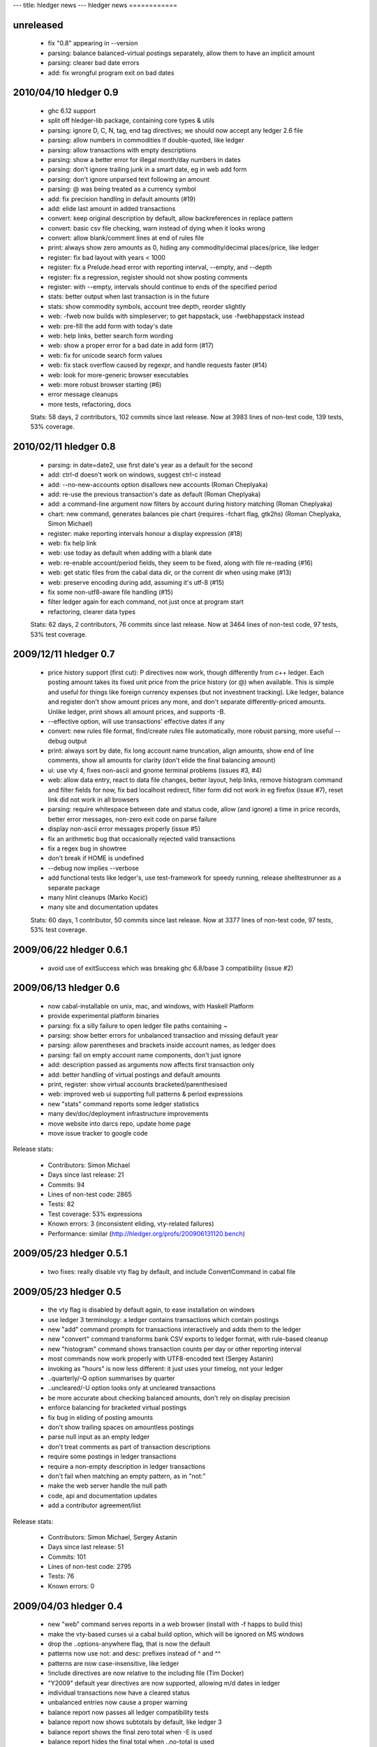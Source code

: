 ---
title: hledger news
---
hledger news
============

unreleased
........................

  * fix "0.8" appearing in --version
  * parsing: balance balanced-virtual postings separately, allow them to have an implicit amount
  * parsing: clearer bad date errors
  * add: fix wrongful program exit on bad dates

2010/04/10 hledger 0.9
......................

  * ghc 6.12 support
  * split off hledger-lib package, containing core types & utils
  * parsing: ignore D, C, N, tag, end tag directives; we should now accept any ledger 2.6 file
  * parsing: allow numbers in commodities if double-quoted, like ledger
  * parsing: allow transactions with empty descriptions
  * parsing: show a better error for illegal month/day numbers in dates
  * parsing: don't ignore trailing junk in a smart date, eg in web add form
  * parsing: don't ignore unparsed text following an amount
  * parsing: @ was being treated as a currency symbol
  * add: fix precision handling in default amounts (#19)
  * add: elide last amount in added transactions
  * convert: keep original description by default, allow backreferences in replace pattern
  * convert: basic csv file checking, warn instead of dying when it looks wrong
  * convert: allow blank/comment lines at end of rules file
  * print: always show zero amounts as 0, hiding any commodity/decimal places/price, like ledger
  * register: fix bad layout with years < 1000
  * register: fix a Prelude.head error with reporting interval, --empty, and --depth
  * register: fix a regression, register should not show posting comments
  * register: with --empty, intervals should continue to ends of the specified period
  * stats: better output when last transaction is in the future
  * stats: show commodity symbols, account tree depth, reorder slightly
  * web: -fweb now builds with simpleserver; to get happstack, use -fwebhappstack instead
  * web: pre-fill the add form with today's date
  * web: help links, better search form wording
  * web: show a proper error for a bad date in add form (#17)
  * web: fix for unicode search form values
  * web: fix stack overflow caused by regexpr, and handle requests faster (#14)
  * web: look for more-generic browser executables
  * web: more robust browser starting (#6)
  * error message cleanups
  * more tests, refactoring, docs

  Stats:
  58 days, 2 contributors, 102 commits since last release.
  Now at 3983 lines of non-test code, 139 tests, 53% coverage.

2010/02/11 hledger 0.8
......................

  * parsing: in date=date2, use first date's year as a default for the second
  * add: ctrl-d doesn't work on windows, suggest ctrl-c instead
  * add: --no-new-accounts option disallows new accounts (Roman Cheplyaka)
  * add: re-use the previous transaction's date as default (Roman Cheplyaka)
  * add: a command-line argument now filters by account during history matching (Roman Cheplyaka)
  * chart: new command, generates balances pie chart (requires -fchart flag, gtk2hs) (Roman Cheplyaka, Simon Michael)
  * register: make reporting intervals honour a display expression (#18)
  * web: fix help link
  * web: use today as default when adding with a blank date
  * web: re-enable account/period fields, they seem to be fixed, along with file re-reading (#16)
  * web: get static files from the cabal data dir, or the current dir when using make (#13)
  * web: preserve encoding during add, assuming it's utf-8 (#15)
  * fix some non-utf8-aware file handling (#15)
  * filter ledger again for each command, not just once at program start
  * refactoring, clearer data types

  Stats:
  62 days, 2 contributors, 76 commits since last release.
  Now at 3464 lines of non-test code, 97 tests, 53% test coverage.

2009/12/11 hledger 0.7
........................

  * price history support (first cut):
    P directives now work, though differently from c++ ledger. Each
    posting amount takes its fixed unit price from the price history (or
    @) when available. This is simple and useful for things like foreign
    currency expenses (but not investment tracking). Like ledger, balance
    and register don't show amount prices any more, and don't separate
    differently-priced amounts. Unlike ledger, print shows all amount
    prices, and supports -B.
  * --effective option, will use transactions' effective dates if any
  * convert: new rules file format, find/create rules file automatically,
    more robust parsing, more useful --debug output
  * print: always sort by date, fix long account name truncation, align
    amounts, show end of line comments, show all amounts for clarity
    (don't elide the final balancing amount)
  * ui: use vty 4, fixes non-ascii and gnome terminal problems (issues #3, #4)
  * web: allow data entry, react to data file changes, better layout, help
    links, remove histogram command and filter fields for now, fix bad
    localhost redirect, filter form did not work in eg firefox (issue #7),
    reset link did not work in all browsers
  * parsing: require whitespace between date and status code, allow (and
    ignore) a time in price records, better error messages, non-zero exit
    code on parse failure
  * display non-ascii error messages properly (issue #5)
  * fix an arithmetic bug that occasionally rejected valid transactions
  * fix a regex bug in showtree
  * don't break if HOME is undefined
  * --debug now implies --verbose
  * add functional tests like ledger's, use test-framework for speedy
    running, release shelltestrunner as a separate package
  * many hlint cleanups (Marko Kocić)
  * many site and documentation updates

  Stats:
  60 days, 1 contributor, 50 commits since last release.
  Now at 3377 lines of non-test code, 97 tests, 53% test coverage.

2009/06/22 hledger 0.6.1
........................

  * avoid use of exitSuccess which was breaking ghc 6.8/base 3 compatibility (issue #2)

2009/06/13 hledger 0.6
......................

  * now cabal-installable on unix, mac, and windows, with Haskell Platform
  * provide experimental platform binaries
  * parsing: fix a silly failure to open ledger file paths containing ~
  * parsing: show better errors for unbalanced transaction and missing default year
  * parsing: allow parentheses and brackets inside account names, as ledger does
  * parsing: fail on empty account name components, don't just ignore
  * add: description passed as arguments now affects first transaction only
  * add: better handling of virtual postings and default amounts
  * print, register: show virtual accounts bracketed/parenthesised
  * web: improved web ui supporting full patterns & period expressions
  * new "stats" command reports some ledger statistics
  * many dev/doc/deployment infrastructure improvements
  * move website into darcs repo, update home page
  * move issue tracker to google code

Release stats:

  * Contributors: Simon Michael
  * Days since last release: 21
  * Commits: 94
  * Lines of non-test code: 2865
  * Tests: 82
  * Test coverage: 53% expressions
  * Known errors: 3 (inconsistent eliding, vty-related failures)
  * Performance: similar (http://hledger.org/profs/200906131120.bench)

2009/05/23 hledger 0.5.1
.................................

  * two fixes: really disable vty flag by default, and include ConvertCommand in cabal file

2009/05/23 hledger 0.5
...............................

  * the vty flag is disabled by default again, to ease installation on windows
  * use ledger 3 terminology: a ledger contains transactions which contain postings
  * new "add" command prompts for transactions interactively and adds them to the ledger
  * new "convert" command transforms bank CSV exports to ledger format, with rule-based cleanup
  * new "histogram" command shows transaction counts per day or other reporting interval
  * most commands now work properly with UTF8-encoded text (Sergey Astanin)
  * invoking as "hours" is now less different: it just uses your timelog, not your ledger
  * ..quarterly/-Q option summarises by quarter
  * ..uncleared/-U option looks only at uncleared transactions
  * be more accurate about checking balanced amounts, don't rely on display precision
  * enforce balancing for bracketed virtual postings
  * fix bug in eliding of posting amounts
  * don't show trailing spaces on amountless postings
  * parse null input as an empty ledger
  * don't treat comments as part of transaction descriptions
  * require some postings in ledger transactions
  * require a non-empty description in ledger transactions
  * don't fail when matching an empty pattern, as in "not:"
  * make the web server handle the null path
  * code, api and documentation updates
  * add a contributor agreement/list

Release stats:

  * Contributors: Simon Michael, Sergey Astanin
  * Days since last release: 51
  * Commits: 101
  * Lines of non-test code: 2795
  * Tests: 76
  * Known errors: 0

..
  * Performance:
                              || hledger-0.4 | hledger-0.5 | ledger
     =========================++=============+=============+=======
     -f sample.ledger balance ||        0.01 |        0.01 |   0.06
     -f 1000.ledger balance   ||        1.33 |        1.46 |   0.53
     -f 10000.ledger balance  ||       15.28 |       16.35 |   4.67


2009/04/03 hledger 0.4
...............................

  * new "web" command serves reports in a web browser (install with -f happs to build this)
  * make the vty-based curses ui a cabal build option, which will be ignored on MS windows
  * drop the ..options-anywhere flag, that is now the default
  * patterns now use not: and desc: prefixes instead of ^ and ^^
  * patterns are now case-insensitive, like ledger
  * !include directives are now relative to the including file (Tim Docker)
  * "Y2009" default year directives are now supported, allowing m/d dates in ledger
  * individual transactions now have a cleared status
  * unbalanced entries now cause a proper warning
  * balance report now passes all ledger compatibility tests
  * balance report now shows subtotals by default, like ledger 3
  * balance report shows the final zero total when -E is used
  * balance report hides the final total when ..no-total is used
  * ..depth affects print and register reports (aggregating with a reporting interval, filtering otherwise)
  * register report sorts transactions by date
  * register report shows zero-amount transactions when -E is used
  * provide more convenient timelog querying when invoked as "hours"
  * multi-day timelog sessions are split at midnight
  * unterminated timelog sessions are now counted. Accurate time reports at last!
  * the test command gives better ..verbose output
  * ..version gives more detailed version numbers including patchlevel for dev builds
  * new make targets include: ghci, haddocktest, doctest, unittest, view-api-docs
  * a doctest-style framework for functional/shell tests has been added

Release stats:

  * Contributors: Simon Michael, Tim Docker; thanks to the HAppS, happstack and testpack developers
  * Days since release: 76
  * Commits: 144
  * Lines of non-test code: 2367
  * Tests: 56
  * Known errors: 0

..
  * Performance:
                                   || hledger-0.3 | hledger-0.4 | ledger-0.3
     ==============================++=============+=============+===========
     -f sample.ledger balance      ||        0.02 |        0.01 |       0.07
     -f sample1000.ledger balance  ||        1.02 |        1.39 |       0.53
     -f sample10000.ledger balance ||       12.72 |       14.97 |       4.63


2009/01/17 hledger 0.3
...............................

  * count timelog sessions on the day they end, like ledger, for now
  * when options are repeated, use the last instead of the first
  * builds with ghc 6.10 as well as 6.8
  * a simple ui for interactive report browsing: hledger ui
  * accept smart dates everywhere (YYYYMMDD, Y/M/D, Y, M/D, D, jan, today, last week etc.)
  * ..period/-p flag accepting period expressions like "in 2008", "weekly from last month"..
  * -W/-M/-Y convenience flags to summarise register weekly, monthly, yearly
  * ..depth and -E flags also affect summarised register reports (including depth=0)
  * ..display/-d flag supporting date predicates (like "d<[DATE]", "d>=[DATE]")
  * !include directive to include additional ledger files
  * !account directive to set a default parent account
  * Added support for reading historical prices from files
  * timelog and ledger entries can be intermixed in one file
  * modifier and periodic entries can appear anywhere (but are still ignored)
  * help and readme improvements
  * runs much faster than 0.2

Release stats:

  * Contributors: Simon Michael, Nick Ingolia, Tim Docker; thanks to Corey O'Connor & the vty team
  * Lines of non-test code: 2123
  * Tests: 58
  * Known errors: 1

..
  * Performance:
     $ bench hledger-0.2 hledger ledger
                                       || hledger-0.2 | hledger | ledger
     ==================================++=============+=========+=======
     -f 2008.ledger -s balance         ||        2.59 |    0.26 |   0.11
     -f 10000entries.ledger -s balance ||      566.68 |    2.72 |   0.96


2008/11/23 hledger 0.2
...............................

  * fix balance report totals when filtering by account
  * fix balance report selection of accounts when filtering by account
  * fix a bug with account name eliding in balance report
  * if we happen to be showing a not-yet-auto-balanced entry, hide the AUTO marker
  * fix print command filtering by account
  * omit transactions with zero amount from register report
  * Fix bug in parsing of timelogs
  * rename ..showsubs to ..subtotal, like ledger
  * drop ..usage flag
  * don't require quickcheck
  * priced amounts (eg "10h @ $50") and ..basis/..cost/-B flag to show them with cost basis
  * easy ..depth option, equivalent to c++ ledger's -d 'l<=N'
  * smarter y/m/d date parsing for -b and -e
    (any number of digits, month and day default to 1, separator can be / - or .)
  * -n flag for balance command
  * ..empty/-E flag
  * build a library, as well as the exe
  * new home page url (http://joyful.com/hledger)
  * publish html and pdf versions of README
  * detect display preferences for each commodity like c++ ledger
  * support amounts with multiple currencies/commodities
  * support ..real/-R flag
  * support -C/..cleared flag to filter by entry status (not transaction status)
  * support virtual and balanced virtual transactions
  * parse comment lines beginning with a space, as from M-; in emacs ledger-mode
  * allow any non-whitespace in account names, perhaps avoiding misleading missing amounts errors
  * clearer error message when we can't balance an entry
  * when we fail because of more than one missing amount in an entry, show the full entry
  * document the built-in test runner in ..help
  * add a ..verbose/-v flag, use it to show more test-running detail

Release stats:

  * Contributors: Simon Michael, Tim Docker
  * Lines of non-test code: 1350
  * Tests: 43
  * Known errors: 0


2008/10/15 hledger 0.1
...............................

Release stats:

  * Contributors: Simon Michael
